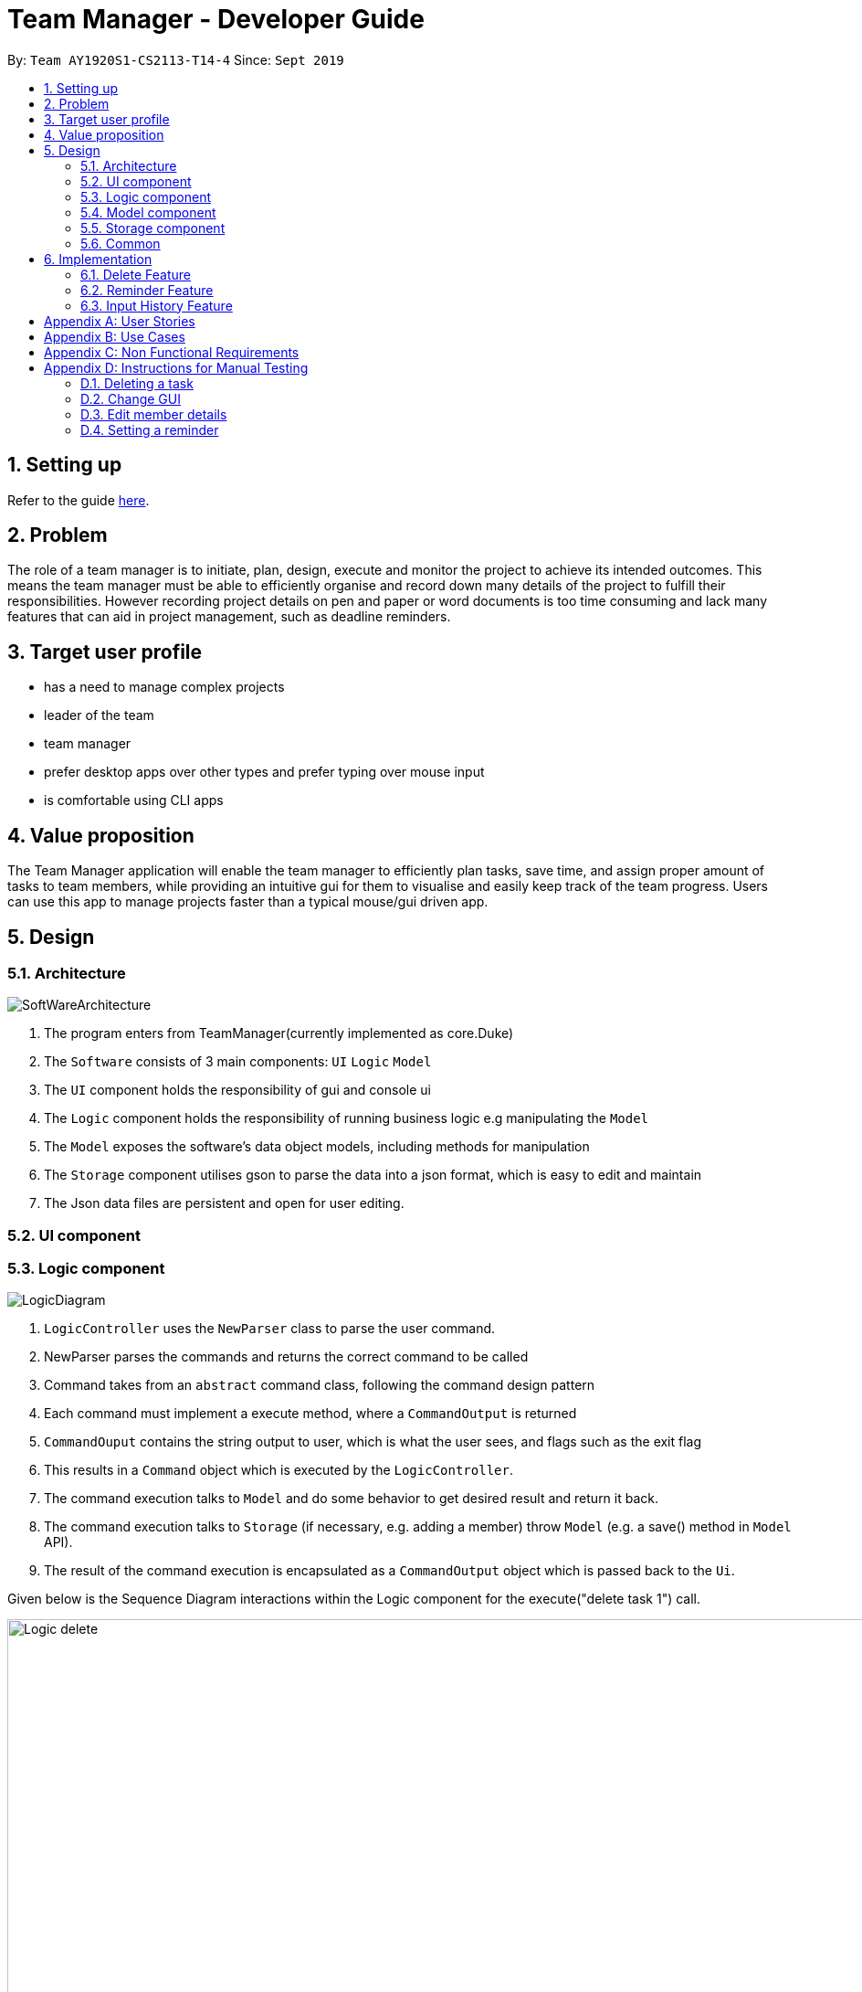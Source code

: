 = Team Manager - Developer Guide
:site-section: DeveloperGuide
:toc:
:toc-title:
:toc-placement: preamble
:sectnums:
:imagesDir: images
:stylesDir: stylesheets
:xrefstyle: full
ifdef::env-github[]
:tip-caption: :bulb:
:note-caption: :information_source:
:warning-caption: :warning:
endif::[]
:repoURL: https://github.com/AY1920S1-CS2113-T14-4/main

By: `Team AY1920S1-CS2113-T14-4`      Since: `Sept 2019`

== Setting up

Refer to the guide <<SettingUp#, here>>.

== Problem

The role of a team manager is to initiate, plan, design, execute and monitor the project to achieve its intended outcomes. This means the team manager must be able to efficiently organise and record down many details of the project to fulfill their responsibilities. However recording project details on pen and paper or word documents is too time consuming and lack many features that can aid in project management, such as deadline reminders.

== Target user profile

* has a need to manage complex projects
* leader of the team
* team manager
* prefer desktop apps over other types and prefer typing over mouse input
* is comfortable using CLI apps


== Value proposition
The Team Manager application will enable the team manager to efficiently plan tasks, save time, and assign proper amount of tasks to team members, while providing an intuitive gui for them to visualise and easily keep track of the team progress.
Users can use this app to manage projects faster than a typical mouse/gui driven app.

== Design
=== Architecture
image::SoftWareArchitecture.png[]

1. The program enters from TeamManager(currently implemented as core.Duke)
2. The `Software` consists of 3 main components: `UI` `Logic` `Model`
3. The `UI` component holds the responsibility of gui and console ui
4. The `Logic` component holds the responsibility of running business logic e.g manipulating the `Model`
5. The `Model` exposes the software's data object models, including methods for manipulation
6. The `Storage` component utilises gson to parse the data into a json format, which is easy to edit and maintain
7. The Json data files are persistent and open for user editing.

=== UI component
=== Logic component
image::LogicDiagram.png[]

1. `LogicController` uses the `NewParser` class to parse the user command.
2. NewParser parses the commands and returns the correct command to be called
3. Command takes from an `abstract` command class, following the command design pattern
4. Each command must implement a execute method, where a `CommandOutput` is returned
5. `CommandOuput` contains the string output to user, which is what the user sees, and flags such as the exit flag
6. This results in a `Command` object which is executed by the `LogicController`.
7. The command execution talks to `Model` and do some behavior to get desired result and return it back.
8. The command execution talks to `Storage` (if necessary, e.g. adding a member) throw `Model` (e.g. a save() method in `Model` API).
9. The result of the command execution is encapsulated as a `CommandOutput` object which is passed back to the `Ui`.

Given below is the Sequence Diagram interactions within the Logic component for the execute("delete task 1") call.

image::Logic_delete.png[width="939", align="left"]

=== Model component
image::ModelDiagram.png[]
1. The `Model` component uses an interface `Model` to expose the api, while the actual implementation is in `ModelController`
2. This allows for the implementation of the model to change without affecting the rest of the code(UI & Logic)
3. The `Model Controller` calls two main data managers: `TasksManager` & `MemberManager`
4. These two data managers handles the manipulation of the two data objects, `Task` & `Member`
5. The fields associated with each data model is described in `Task` & `Manager`

=== Storage component
1. The `Storage` component imports the gson library provided by google to perform serializing
2. The `Save` method in `Storage` serializes the java objects into a json string before using a file IO to write to persistent storage
3. The `Load` method in `Storage` uses a file IO to load the data into a string, before deserializing according to the original java object shape
4. This method allows for easy maintenance, where we do not need to modify the parser(for storage) to accommodate for date model changes
5. This methods also allows for easy editing by the user as it is stored in a json notation text file.

=== Common

== Implementation

=== Delete Feature
==== Implementation
The delete command is implemented in ​`DeleteTaskCommand` ​ and ​`DeleteMemCommand`​. They both extend ​`Command​`.
When user input list command from UI, it talks to Logic, Model and Storage. This action changes the App data. +
E.g `​DeleteTaskCommand` ​user input: ​delete task 1 +
The following sequence diagram shows how DeleteTaskCommand works in Logic, Model and Storage. +
We focus on the behavior inside Model.

image::Model_delete.png[width="939", align="left"]

==== Design Analysis
When a user delete a task, the tasklist of a member (the task name that the member is in charge of) should also be updated, if necessary. +
Therefore, first get the name of the task first, as we just store task name in Member. +
Then talk to `MemberManager` to delete corresponding task in every member. +
Then talk to `TaskManager` to delete task.

=== Reminder Feature
==== Implementation
The reminder command is implemented in ​ReminderCommand​, extending Command. ​
The reminder command is handled in the same manner as other commands, and new reminders are added to a specified task.
Upon creation of a new reminder, a refresh is called in the ReminderController. A refresh is also called upon deletion of a task and starting of the program. +
Any current sleeping thread is interrupted and disposed. The Reminder Controller then searches for the earliest Reminder. A new thread is invoked and the thread is slept until the time of the reminder. +
Upon waking, it calls for the ReminderController to display the reminder, and another refresh is called. +
The following is the sequence diagram of the normal operation of the Reminders System.

image::Reminders.png[width="939", align="left"]

Upon invocation of the refresh function, if the earliest reminder has passed, the reminder is immediate displayed as a missed reminder and another refresh is called.


=== Input History Feature
==== Implementation
Each line of input typed by the user is passed to the ​InputMemory.​ Each line is added to an ​ArrayList​ of strings, and sets a pointer to the last item. Up and down arrow keys will shift this pointer along the ArrayList and retrieved previously typed inputs and sets it into the input field.

[appendix]

== User Stories

Priorities: High (must have) - `* * \*`, Medium (nice to have) - `* \*`, Low (unlikely to have) - `*`

[width="95%",cols="10%,<23%,<37%,<30%",options="header",]
|=======================================================================
|Priority |As  ... |I want to ... |So that I can...
|High|Project Manager |Be able to set project milestones on a timeline | Track overall progress of project
|High|Project Manager |Create a project and add team members | Track who are working on the project
|High|Project Manager |Create team member profiles| Better manage team members using their profiles
|Medium|Project Manager |Performance appraisal | track performance of team member
|High|Project Manager |Create tasks | Log the exact details of the tasks(e.g requirements, Deadlines)
|High|Project Manager |Have a task progress bar | Track progress of task
|High|Project Manager |Assign task to multiple team members | split intensive tasks to more than one member
|High|Project Manager |Add subtask checklist | understand parts of the task that are completed
|High|Project Manager |Add tags to task | categorise tasks for better organization
|High|Project Manager |Add priority for tasks | define importance of tasks
|High|Project Manager |Add reviews/comments for tasks | provide my own feedback for the task
|High|Project Manager |Create Reminders | remind myself of issues pertaining to the project
|High|Project Manager |Create Deadlines | Keep track of issues that have a deadline
|High|Project Manager |Create project meetings | plan project meetings
|High|Project Manager |Record minutes of meeting in point format| review what was discussed
|High|Project Manager |Record points raised by each team members | refer to seek clarification from team members
|High|Project Manager |View all information on a calendar | Keep track of information visually, know what is coming up
|High |Project Manager |Filter items being shown on calendar | narrow my view of items based on my needs
|=======================================================================

_{More to be added}_

[appendix]
== Use Cases

[discrete]
=== UC01: Managing team members
Actors: Project Manager

*MSS*

1. User starts the Team Manager.
2. User requests to display the team members list.
3. UI displays the members list.
4. User chooses one member.
5. UI displays the details of the member.
6. User modifies the member’s profile.
7. UI shows modified success.
8. User adds a new member.
9. UI shows added success.
10. Use case ends.

*Extensions*

[none]
* 3a. Team member list is empty
** 3a1.Ui displays empty team member list message.
** 3a2. Use case ends.

[discrete]
=== UC02: Manage project milestones/timeline
Actors: Project Manager

*MSS*

1. User starts Team Manager.
2. User creates a new milestone with date of completion
3. UI updates milestone progress bar
4. Team Manager automatically saves the new milestone in persistent storage
5. Use case ends.

*Extensions*

[none]
* 2a. Milestone date is not added
** 2a1. Ui shows error message to include date
** 2a2. Use case ends

[discrete]
=== UC03: Creating Project Meetings
Actors: Project Manager

*MSS*

1. User starts the Team Manager.
2. User creates Project Meeting.
3. User enters meeting title and date.
4. Use Case ends.

*Extensions*

[none]
* 3a. Invalid date input
** 3a1. User inputs correct date format
** 3a2. Use case ends

[discrete]
=== UC04: Assigning a task to team members
Actors: Project Manager

*MSS*

1. User starts the Team Manager.
2. User adds team member to specific task.
(about how to choose the team member is in UC05)
3. Use Case ends.

*Extensions*

[none]
* 2a. Task does not exist
** 2a1. Ui shows error message and list of tasks available/ closest match
** 2a2. Use case ends

[none]
* 2b. Team member does not exist.
** 2b1. Ui shows error message and list of team members
** 2b2. Use case ends

[discrete]
=== UC05: Choosing a proper person that can be assigned a task to
Actor: Project Manager

*MSS*

1. User starts the Team Manager
2. User check the free member
3. User choose the proper member

*Extensions*

[none]
* 2a. If there is no free member
** 2a1. User list all members in order of undo tasks number
** 2a2. User schedule some members will less tasks to find out who is free recently
** 2a3. Use case ends.

[discrete]
=== UC06: Updating task progress
Actors: Project Manager

*MSS*

1. User starts the Team Manager.
2. User enters task management.
3. User marks sub tasks as complete.
4. User adds remark for task.
5. Use case ends.

*Extensions*

[none]
* 3a. Task does not exist
** 3a1. Ui shows error message, and shows a list of available tasks
** 3a2. Use case continues from step 2.
** 3a3. Use case ends.

[discrete]
=== UC07: Dealing with an urgent task of the whole team
Actor: Project Manager

*MSS*

1. User starts the Team Manager
2. User list all todo list in order of the time
3. User get the task which has nearest deadline and check the details
4. User get the member who assigned to this task
5. User show the profile of this member
6. Use case ends.

*Extensions*

[none]
* 3a. Task doesn't has a person in charge
** 3a1.find a proper person to assign a task (in UC07)
** 3a2. Use case ends.

* 3b. User feels that it's impossible to finish the task
** 3b1. User change the deadline of the task
** 3b2. go back to 2.


[discrete]
=== UC08: Adjusting the workload of the whole team
Actor: Project Manger

*MSS*

1. User check each member's tasks to see if there is a very busy day for a member.
2. User go to that member's details, find a task that can be change to others.
3. User pick the task which has most PICs.
4. User unlink the task to that member
5. User find another proper member that can be assigned to.(UC07)
6. Use case ends.

[discrete]
=== UC09: Find the most efficient member
Actor: Project Manager

*MSS*

1. User list the member in order of completed percentage
2. User get the most efficient member
3. Use case ends.

[discrete]

[appendix]
== Non Functional Requirements

* Storing the data.
* Parsing the data into a readable text file so that power users can easily edit them.
* Parsing user input.
* Suggestion of relevant commands based on closest fit.
* Team Manager can be used in any OS.

[discrete]
[appendix]
== Instructions for Manual Testing

=== Deleting a task

. Delete a task while all tasks are listed
.. Prerequisites: List all tasks using the `list tasks all` command. Multiple tasks in the list.
.. Test case: `delete task 1` +
Expected: First task is deleted from the list. A message will show that you successfully delete that task.
.. Test case: `delete task 0` +
Expected: No task will be deleted. A message will show that 0 is not a index within the task list.
.. Test case: `delete task a` +
Expected: No task will be deleted. A message will show that a is a wrong index format.

=== Change GUI

. Change to show member list in GUI
.. Prerequisites: List all tasks using `list tasks all` command.
.. Test case: `list members` +
Expected: GUI change to show member list. And also the message will show all members' name.
.. Test case: `list members something` +
Expected: GUI won't change. A message will show the correct usage of list members.

=== Edit member details

. Edit the member email
.. Prerequisites: In member list, there is a member called 'Jack' with no email.
.. Test case: `edit member email Jack /to xxx` +
Expected: Member's email won't change. A message will show the email is in wrong format.
.. Test case: `edit member email Jack /to jack@cs.com` +
Expected: Jack's email will be updated. A message will show that you have successfully set the email.
.. Test case: `edit member email /to` +
Expected: No one's email wii be updated. A message will show that tag(name or change content) can't be empty.

=== Setting a reminder

. Setting and receiving a reminder
.. Prerequisites: A task with a deadline more than 5 minutes after current time exists
.. Test case: `reminder TASK_INDEX 5m` +
Expected: A success message is shown. At 5 minutes before the deadline of the task, a reminder is shown and a sound is played.
..Test case: `reminder TASK_INDEX -5m` +
Expected: An error message is shown. No reminder is set or updated.
..Test case: `reminder TASK_INDEX 1000d` +
Expected: If deadline is less than 1000 days away, and error message is shown. No reminder is set or updated.
